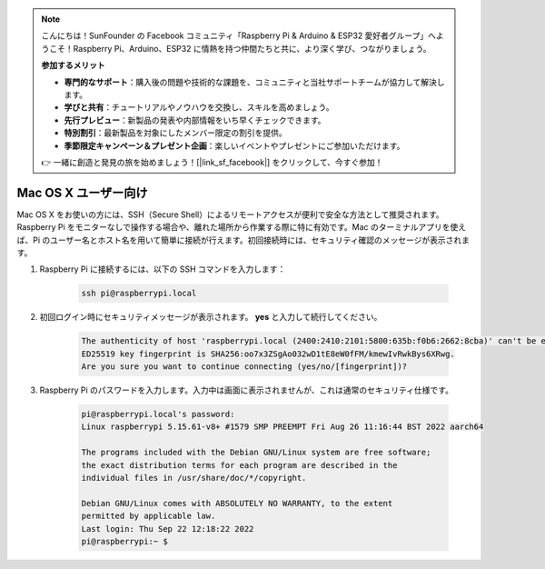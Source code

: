 .. note:: 

    こんにちは！SunFounder の Facebook コミュニティ「Raspberry Pi & Arduino & ESP32 愛好者グループ」へようこそ！Raspberry Pi、Arduino、ESP32 に情熱を持つ仲間たちと共に、より深く学び、つながりましょう。

    **参加するメリット**

    - **専門的なサポート**：購入後の問題や技術的な課題を、コミュニティと当社サポートチームが協力して解決します。
    - **学びと共有**：チュートリアルやノウハウを交換し、スキルを高めましょう。
    - **先行プレビュー**：新製品の発表や内部情報をいち早くチェックできます。
    - **特別割引**：最新製品を対象にしたメンバー限定の割引を提供。
    - **季節限定キャンペーン＆プレゼント企画**：楽しいイベントやプレゼントにご参加いただけます。

    👉 一緒に創造と発見の旅を始めましょう！[|link_sf_facebook|] をクリックして、今すぐ参加！

Mac OS X ユーザー向け
==========================

Mac OS X をお使いの方には、SSH（Secure Shell）によるリモートアクセスが便利で安全な方法として推奨されます。Raspberry Pi をモニターなしで操作する場合や、離れた場所から作業する際に特に有効です。Mac のターミナルアプリを使えば、Pi のユーザー名とホスト名を用いて簡単に接続が行えます。初回接続時には、セキュリティ確認のメッセージが表示されます。

#. Raspberry Pi に接続するには、以下の SSH コマンドを入力します：

    .. code-block::

        ssh pi@raspberrypi.local

   .. image:: img/mac_vnc14.png

#. 初回ログイン時にセキュリティメッセージが表示されます。 **yes** と入力して続行してください。

    .. code-block::

        The authenticity of host 'raspberrypi.local (2400:2410:2101:5800:635b:f0b6:2662:8cba)' can't be established.
        ED25519 key fingerprint is SHA256:oo7x3ZSgAo032wD1tE8eW0fFM/kmewIvRwkBys6XRwg.
        Are you sure you want to continue connecting (yes/no/[fingerprint])?

#. Raspberry Pi のパスワードを入力します。入力中は画面に表示されませんが、これは通常のセキュリティ仕様です。

    .. code-block::

        pi@raspberrypi.local's password: 
        Linux raspberrypi 5.15.61-v8+ #1579 SMP PREEMPT Fri Aug 26 11:16:44 BST 2022 aarch64

        The programs included with the Debian GNU/Linux system are free software;
        the exact distribution terms for each program are described in the
        individual files in /usr/share/doc/*/copyright.

        Debian GNU/Linux comes with ABSOLUTELY NO WARRANTY, to the extent
        permitted by applicable law.
        Last login: Thu Sep 22 12:18:22 2022
        pi@raspberrypi:~ $ 

